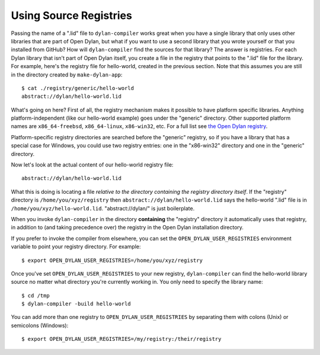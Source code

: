 Using Source Registries
=======================

Passing the name of a ".lid" file to ``dylan-compiler`` works great when you
have a single library that only uses other libraries that are part of Open
Dylan, but what if you want to use a second library that you wrote yourself or
that you installed from GitHub?  How will ``dylan-compiler`` find the sources
for that library?  The answer is registries.  For each Dylan library that isn't
part of Open Dylan itself, you create a file in the registry that points to the
".lid" file for the library.  For example, here's the registry file for
hello-world, created in the previous section. Note that this assumes you are
still in the directory created by ``make-dylan-app``::

  $ cat ./registry/generic/hello-world
  abstract://dylan/hello-world.lid

What's going on here?  First of all, the registry mechanism makes it possible
to have platform specific libraries.  Anything platform-independent (like our
hello-world example) goes under the "generic" directory.  Other supported
platform names are ``x86_64-freebsd``, ``x86_64-linux``, ``x86-win32``,
etc. For a full list see `the Open Dylan registry
<https://github.com/dylan-lang/opendylan/tree/master/sources/registry>`_.

Platform-specific registry directories are searched before the
"generic" registry, so if you have a library that has a special case
for Windows, you could use two registry entries: one in the
"x86-win32" directory and one in the "generic" directory.

Now let's look at the actual content of our hello-world registry file::

  abstract://dylan/hello-world.lid

What this is doing is locating a file *relative to the directory containing the
registry directory itself*.  If the "registry" directory is
``/home/you/xyz/registry`` then ``abstract://dylan/hello-world.lid`` says the
hello-world ".lid" file is in ``/home/you/xyz/hello-world.lid``.
"abstract://dylan/" is just boilerplate.

When you invoke ``dylan-compiler`` in the directory **containing** the
"registry" directory it automatically uses that registry, in addition to (and
taking precedence over) the registry in the Open Dylan installation directory.

If you prefer to invoke the compiler from elsewhere, you can set the
``OPEN_DYLAN_USER_REGISTRIES`` environment variable to point your registry
directory. For example::

  $ export OPEN_DYLAN_USER_REGISTRIES=/home/you/xyz/registry

Once you've set ``OPEN_DYLAN_USER_REGISTRIES`` to your new registry,
``dylan-compiler`` can find the hello-world library source no matter what
directory you're currently working in. You only need to specify the library
name::

  $ cd /tmp
  $ dylan-compiler -build hello-world

You can add more than one registry to ``OPEN_DYLAN_USER_REGISTRIES`` by
separating them with colons (Unix) or semicolons (Windows)::

  $ export OPEN_DYLAN_USER_REGISTRIES=/my/registry:/their/registry
